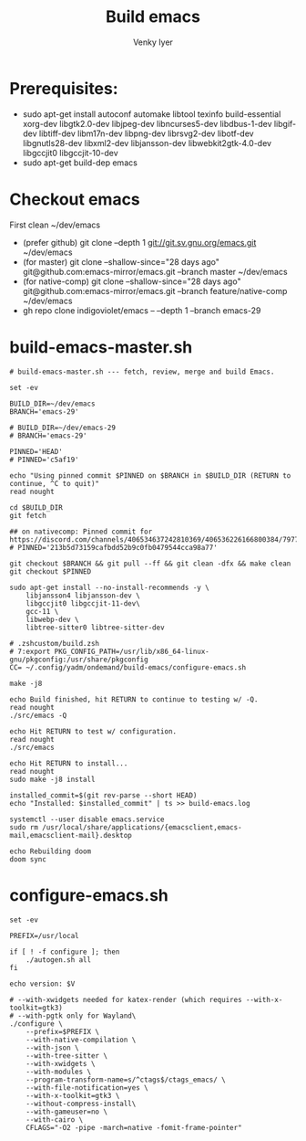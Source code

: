 :DOC-CONFIG:
#+property: header-args :mkdirp yes :comments both
#+startup: fold
#+title: Build emacs
#+author: Venky Iyer
#+email: indigoviolet@gmail.com
:END:



* Prerequisites:

- sudo apt-get install autoconf automake libtool texinfo build-essential xorg-dev libgtk2.0-dev libjpeg-dev libncurses5-dev libdbus-1-dev libgif-dev libtiff-dev libm17n-dev libpng-dev librsvg2-dev libotf-dev libgnutls28-dev libxml2-dev libjansson-dev libwebkit2gtk-4.0-dev libgccjit0 libgccjit-10-dev
- sudo apt-get build-dep emacs


* Checkout emacs

First clean ~/dev/emacs

- (prefer github) git clone --depth 1 git://git.sv.gnu.org/emacs.git ~/dev/emacs
- (for master) git clone --shallow-since="28 days ago" git@github.com:emacs-mirror/emacs.git --branch master ~/dev/emacs
- (for native-comp) git clone --shallow-since="28 days ago" git@github.com:emacs-mirror/emacs.git --branch feature/native-comp ~/dev/emacs
- gh repo clone indigoviolet/emacs -- --depth 1 --branch emacs-29

* build-emacs-master.sh

#+BEGIN_SRC shell :tangle build-emacs-master.sh##c.personal,e.sh :shebang "#!/bin/zsh"
# build-emacs-master.sh --- fetch, review, merge and build Emacs.

set -ev

BUILD_DIR=~/dev/emacs
BRANCH='emacs-29'

# BUILD_DIR=~/dev/emacs-29
# BRANCH='emacs-29'

PINNED='HEAD'
# PINNED='c5af19'

echo "Using pinned commit $PINNED on $BRANCH in $BUILD_DIR (RETURN to continue, ^C to quit)"
read nought

cd $BUILD_DIR
git fetch

## on nativecomp: Pinned commit for https://discord.com/channels/406534637242810369/406536226166800384/797785171767197716
# PINNED='213b5d73159cafbdd52b9c0fb0479544cca98a77'

git checkout $BRANCH && git pull --ff && git clean -dfx && make clean
git checkout $PINNED

sudo apt-get install --no-install-recommends -y \
    libjansson4 libjansson-dev \
    libgccjit0 libgccjit-11-dev\
    gcc-11 \
    libwebp-dev \
    libtree-sitter0 libtree-sitter-dev

# .zshcustom/build.zsh
# 7:export PKG_CONFIG_PATH=/usr/lib/x86_64-linux-gnu/pkgconfig:/usr/share/pkgconfig
CC= ~/.config/yadm/ondemand/build-emacs/configure-emacs.sh

make -j8

echo Build finished, hit RETURN to continue to testing w/ -Q.
read nought
./src/emacs -Q

echo Hit RETURN to test w/ configuration.
read nought
./src/emacs

echo Hit RETURN to install...
read nought
sudo make -j8 install

installed_commit=$(git rev-parse --short HEAD)
echo "Installed: $installed_commit" | ts >> build-emacs.log

systemctl --user disable emacs.service
sudo rm /usr/local/share/applications/{emacsclient,emacs-mail,emacsclient-mail}.desktop

echo Rebuilding doom
doom sync
#+END_SRC

* configure-emacs.sh

#+BEGIN_SRC shell :tangle configure-emacs.sh##c.personal,e.sh :shebang "#!/bin/sh"
set -ev

PREFIX=/usr/local

if [ ! -f configure ]; then
    ./autogen.sh all
fi

echo version: $V

# --with-xwidgets needed for katex-render (which requires --with-x-toolkit=gtk3)
# --with-pgtk only for Wayland\
./configure \
    --prefix=$PREFIX \
    --with-native-compilation \
    --with-json \
    --with-tree-sitter \
    --with-xwidgets \
    --with-modules \
    --program-transform-name=s/^ctags$/ctags_emacs/ \
    --with-file-notification=yes \
    --with-x-toolkit=gtk3 \
    --without-compress-install\
    --with-gameuser=no \
    --with-cairo \
    CFLAGS="-O2 -pipe -march=native -fomit-frame-pointer"
#+END_SRC
